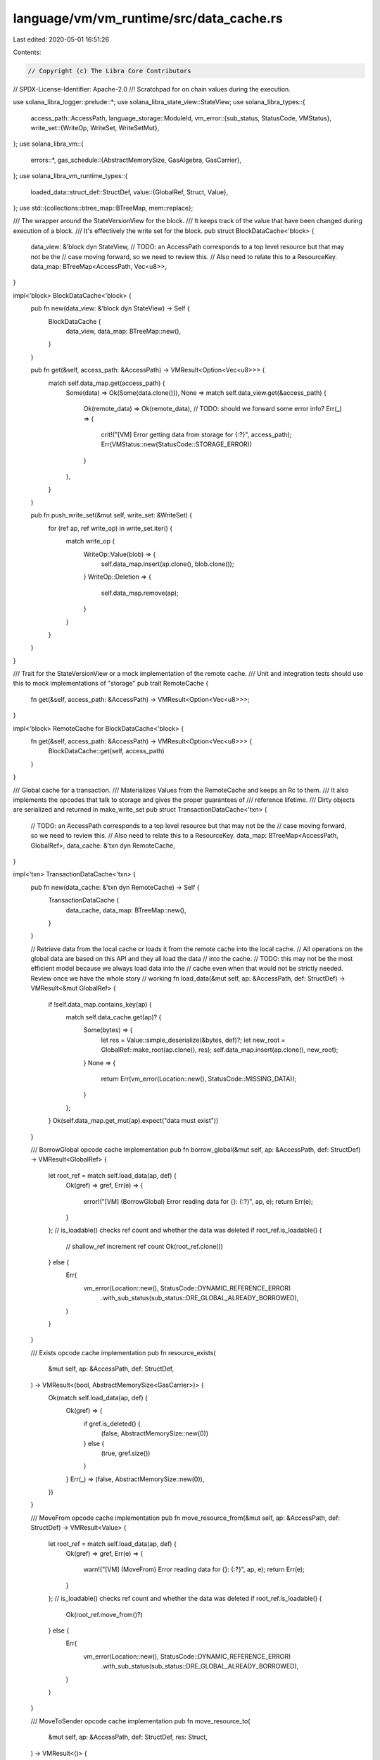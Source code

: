 language/vm/vm_runtime/src/data_cache.rs
========================================

Last edited: 2020-05-01 16:51:26

Contents:

.. code-block:: rs

    // Copyright (c) The Libra Core Contributors
// SPDX-License-Identifier: Apache-2.0
//! Scratchpad for on chain values during the execution.

use solana_libra_logger::prelude::*;
use solana_libra_state_view::StateView;
use solana_libra_types::{
    access_path::AccessPath,
    language_storage::ModuleId,
    vm_error::{sub_status, StatusCode, VMStatus},
    write_set::{WriteOp, WriteSet, WriteSetMut},
};
use solana_libra_vm::{
    errors::*,
    gas_schedule::{AbstractMemorySize, GasAlgebra, GasCarrier},
};
use solana_libra_vm_runtime_types::{
    loaded_data::struct_def::StructDef,
    value::{GlobalRef, Struct, Value},
};
use std::{collections::btree_map::BTreeMap, mem::replace};

/// The wrapper around the StateVersionView for the block.
/// It keeps track of the value that have been changed during execution of a block.
/// It's effectively the write set for the block.
pub struct BlockDataCache<'block> {
    data_view: &'block dyn StateView,
    // TODO: an AccessPath corresponds to a top level resource but that may not be the
    // case moving forward, so we need to review this.
    // Also need to relate this to a ResourceKey.
    data_map: BTreeMap<AccessPath, Vec<u8>>,
}

impl<'block> BlockDataCache<'block> {
    pub fn new(data_view: &'block dyn StateView) -> Self {
        BlockDataCache {
            data_view,
            data_map: BTreeMap::new(),
        }
    }

    pub fn get(&self, access_path: &AccessPath) -> VMResult<Option<Vec<u8>>> {
        match self.data_map.get(access_path) {
            Some(data) => Ok(Some(data.clone())),
            None => match self.data_view.get(&access_path) {
                Ok(remote_data) => Ok(remote_data),
                // TODO: should we forward some error info?
                Err(_) => {
                    crit!("[VM] Error getting data from storage for {:?}", access_path);
                    Err(VMStatus::new(StatusCode::STORAGE_ERROR))
                }
            },
        }
    }

    pub fn push_write_set(&mut self, write_set: &WriteSet) {
        for (ref ap, ref write_op) in write_set.iter() {
            match write_op {
                WriteOp::Value(blob) => {
                    self.data_map.insert(ap.clone(), blob.clone());
                }
                WriteOp::Deletion => {
                    self.data_map.remove(ap);
                }
            }
        }
    }
}

/// Trait for the StateVersionView or a mock implementation of the remote cache.
/// Unit and integration tests should use this to mock implementations of "storage"
pub trait RemoteCache {
    fn get(&self, access_path: &AccessPath) -> VMResult<Option<Vec<u8>>>;
}

impl<'block> RemoteCache for BlockDataCache<'block> {
    fn get(&self, access_path: &AccessPath) -> VMResult<Option<Vec<u8>>> {
        BlockDataCache::get(self, access_path)
    }
}

/// Global cache for a transaction.
/// Materializes Values from the RemoteCache and keeps an Rc to them.
/// It also implements the opcodes that talk to storage and gives the proper guarantees of
/// reference lifetime.
/// Dirty objects are serialized and returned in make_write_set
pub struct TransactionDataCache<'txn> {
    // TODO: an AccessPath corresponds to a top level resource but that may not be the
    // case moving forward, so we need to review this.
    // Also need to relate this to a ResourceKey.
    data_map: BTreeMap<AccessPath, GlobalRef>,
    data_cache: &'txn dyn RemoteCache,
}

impl<'txn> TransactionDataCache<'txn> {
    pub fn new(data_cache: &'txn dyn RemoteCache) -> Self {
        TransactionDataCache {
            data_cache,
            data_map: BTreeMap::new(),
        }
    }

    // Retrieve data from the local cache or loads it from the remote cache into the local cache.
    // All operations on the global data are based on this API and they all load the data
    // into the cache.
    // TODO: this may not be the most efficient model because we always load data into the
    // cache even when that would not be strictly needed. Review once we have the whole story
    // working
    fn load_data(&mut self, ap: &AccessPath, def: StructDef) -> VMResult<&mut GlobalRef> {
        if !self.data_map.contains_key(ap) {
            match self.data_cache.get(ap)? {
                Some(bytes) => {
                    let res = Value::simple_deserialize(&bytes, def)?;
                    let new_root = GlobalRef::make_root(ap.clone(), res);
                    self.data_map.insert(ap.clone(), new_root);
                }
                None => {
                    return Err(vm_error(Location::new(), StatusCode::MISSING_DATA));
                }
            };
        }
        Ok(self.data_map.get_mut(ap).expect("data must exist"))
    }

    /// BorrowGlobal opcode cache implementation
    pub fn borrow_global(&mut self, ap: &AccessPath, def: StructDef) -> VMResult<GlobalRef> {
        let root_ref = match self.load_data(ap, def) {
            Ok(gref) => gref,
            Err(e) => {
                error!("[VM] (BorrowGlobal) Error reading data for {}: {:?}", ap, e);
                return Err(e);
            }
        };
        // is_loadable() checks ref count and whether the data was deleted
        if root_ref.is_loadable() {
            // shallow_ref increment ref count
            Ok(root_ref.clone())
        } else {
            Err(
                vm_error(Location::new(), StatusCode::DYNAMIC_REFERENCE_ERROR)
                    .with_sub_status(sub_status::DRE_GLOBAL_ALREADY_BORROWED),
            )
        }
    }

    /// Exists opcode cache implementation
    pub fn resource_exists(
        &mut self,
        ap: &AccessPath,
        def: StructDef,
    ) -> VMResult<(bool, AbstractMemorySize<GasCarrier>)> {
        Ok(match self.load_data(ap, def) {
            Ok(gref) => {
                if gref.is_deleted() {
                    (false, AbstractMemorySize::new(0))
                } else {
                    (true, gref.size())
                }
            }
            Err(_) => (false, AbstractMemorySize::new(0)),
        })
    }

    /// MoveFrom opcode cache implementation
    pub fn move_resource_from(&mut self, ap: &AccessPath, def: StructDef) -> VMResult<Value> {
        let root_ref = match self.load_data(ap, def) {
            Ok(gref) => gref,
            Err(e) => {
                warn!("[VM] (MoveFrom) Error reading data for {}: {:?}", ap, e);
                return Err(e);
            }
        };
        // is_loadable() checks ref count and whether the data was deleted
        if root_ref.is_loadable() {
            Ok(root_ref.move_from()?)
        } else {
            Err(
                vm_error(Location::new(), StatusCode::DYNAMIC_REFERENCE_ERROR)
                    .with_sub_status(sub_status::DRE_GLOBAL_ALREADY_BORROWED),
            )
        }
    }

    /// MoveToSender opcode cache implementation
    pub fn move_resource_to(
        &mut self,
        ap: &AccessPath,
        def: StructDef,
        res: Struct,
    ) -> VMResult<()> {
        // a resource can be written to an AccessPath if the data does not exists or
        // it was deleted (MoveFrom)
        let can_write = match self.load_data(ap, def) {
            Ok(data) => data.is_deleted(),
            Err(e) => match e.major_status {
                StatusCode::MISSING_DATA => true,
                _ => return Err(e),
            },
        };
        if can_write {
            let new_root = GlobalRef::move_to(ap.clone(), res);
            self.data_map.insert(ap.clone(), new_root);
            Ok(())
        } else {
            warn!("[VM] Cannot write over existing resource {}", ap);
            Err(vm_error(
                Location::new(),
                StatusCode::CANNOT_WRITE_EXISTING_RESOURCE,
            ))
        }
    }

    /// Make a write set from the updated (dirty, deleted) global resources along with
    /// to-be-published modules.
    /// Consume the TransactionDataCache and must be called at the end of a transaction.
    /// This also ends up checking that reference count around global resources is correct
    /// at the end of the transactions (all ReleaseRef are properly called)
    pub fn make_write_set(
        &mut self,
        to_be_published_modules: Vec<(ModuleId, Vec<u8>)>,
    ) -> VMResult<WriteSet> {
        let mut write_set = WriteSetMut::new(Vec::new());
        let data_map = replace(&mut self.data_map, BTreeMap::new());
        for (key, global_ref) in data_map {
            if !global_ref.is_clean() {
                // if there are pending references get_data() returns None
                // this is the check at the end of a transaction to verify all references
                // are properly released
                let deleted = global_ref.is_deleted();
                if let Some(data) = global_ref.get_data() {
                    if deleted {
                        // The write set will not grow to this size due to the gas limit.
                        // Expressing the bound in terms of the gas limit is impractical
                        // for MIRAI to check to we set a safe upper bound.
                        assume!(write_set.len() < usize::max_value());
                        write_set.push((key, WriteOp::Deletion));
                    } else if let Some(blob) = data.simple_serialize() {
                        // The write set will not grow to this size due to the gas limit.
                        // Expressing the bound in terms of the gas limit is impractical
                        // for MIRAI to check to we set a safe upper bound.
                        assume!(write_set.len() < usize::max_value());
                        write_set.push((key, WriteOp::Value(blob)));
                    } else {
                        return Err(vm_error(
                            Location::new(),
                            StatusCode::VALUE_SERIALIZATION_ERROR,
                        ));
                    }
                } else {
                    return Err(
                        vm_error(Location::new(), StatusCode::DYNAMIC_REFERENCE_ERROR)
                            .with_sub_status(sub_status::DRE_MISSING_RELEASEREF),
                    );
                }
            }
        }

        // Insert the code blob to the writeset.
        if write_set.len() <= usize::max_value() - to_be_published_modules.len() {
            for (key, blob) in to_be_published_modules.into_iter() {
                write_set.push(((&key).into(), WriteOp::Value(blob)));
            }
        } else {
            return Err(vm_error(Location::new(), StatusCode::INVALID_DATA));
        }

        write_set
            .freeze()
            .map_err(|_| vm_error(Location::new(), StatusCode::DATA_FORMAT_ERROR))
    }

    /// Flush out the cache and restart from a clean state
    pub fn clear(&mut self) {
        self.data_map.clear()
    }
}


